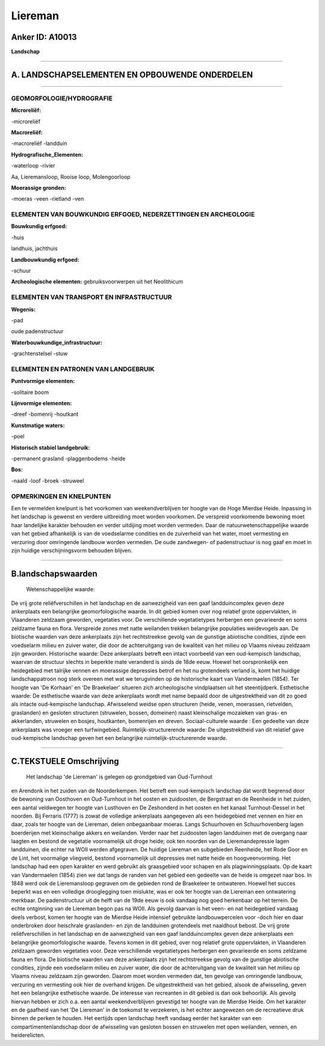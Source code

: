 Liereman
========

Anker ID: A10013
----------------

**Landschap**

--------------

A. LANDSCHAPSELEMENTEN EN OPBOUWENDE ONDERDELEN
-----------------------------------------------

--------------

GEOMORFOLOGIE/HYDROGRAFIE
~~~~~~~~~~~~~~~~~~~~~~~~~

**Microreliëf:**

-microreliëf

 
**Macroreliëf:**

-macroreliëf
-landduin

**Hydrografische\_Elementen:**

-waterloop
-rivier

 
Aa, Lieremansloop, Rooise loop, Molengoorloop

**Moerassige gronden:**

-moeras
-veen
-rietland
-ven

 

ELEMENTEN VAN BOUWKUNDIG ERFGOED, NEDERZETTINGEN EN ARCHEOLOGIE
~~~~~~~~~~~~~~~~~~~~~~~~~~~~~~~~~~~~~~~~~~~~~~~~~~~~~~~~~~~~~~~

**Bouwkundig erfgoed:**

-huis

 
landhuis, jachthuis

**Landbouwkundig erfgoed:**

-schuur

 
**Archeologische elementen:**
gebruiksvoorwerpen uit het Neolithicum

ELEMENTEN VAN TRANSPORT EN INFRASTRUCTUUR
~~~~~~~~~~~~~~~~~~~~~~~~~~~~~~~~~~~~~~~~~

**Wegenis:**

-pad

 
oude padenstructuur

**Waterbouwkundige\_infrastructuur:**

-grachtenstelsel
-stuw

 

ELEMENTEN EN PATRONEN VAN LANDGEBRUIK
~~~~~~~~~~~~~~~~~~~~~~~~~~~~~~~~~~~~~

**Puntvormige elementen:**

-solitaire boom

 
**Lijnvormige elementen:**

-dreef
-bomenrij
-houtkant

**Kunstmatige waters:**

-poel

 
**Historisch stabiel landgebruik:**

-permanent grasland
-plaggenbodems
-heide

 
**Bos:**

-naald
-loof
-broek
-struweel

 

OPMERKINGEN EN KNELPUNTEN
~~~~~~~~~~~~~~~~~~~~~~~~~

Een te vermelden knelpunt is het voorkomen van weekendverblijven ter
hoogte van de Hoge Mierdse Heide. Inpassing in het landschap is gewenst
en verdere uitbreiding moet worden voorkomen. De verspreid voorkomende
bewoning moet haar landelijke karakter behouden en verder uitdijing moet
worden vermeden. Daar de natuurwetenschappelijke waarde van het gebied
afhankelijk is van de voedselarme condities en de zuiverheid van het
water, moet vermesting en verzuring door omringende landbouw worden
vermeden. De oude zandwegen- of padenstructuur is nog gaaf en moet in
zijn huidige verschijningsvorm behouden blijven.

--------------

B.landschapswaarden
-------------------

 Wetenschappelijke waarde:
De vrij grote reliëfverschillen in het landschap en de aanwezigheid
van een gaaf landduincomplex geven deze ankerplaats een belangrijke
geomorfologische waarde. In dit gebied komen over nog relatief grote
oppervlakten, in Vlaanderen zeldzaam geworden, vegetaties voor. De
verschillende vegetatietypes herbergen een gevarieerde en soms zeldzame
fauna en flora. Verspreide zones met natte weilanden trekken belangrijke
populaties weidevogels aan. De biotische waarden van deze ankerplaats
zijn het rechtstreekse gevolg van de gunstige abiotische condities,
zijnde een voedselarm milieu en zuiver water, die door de achteruitgang
van de kwaliteit van het milieu op Vlaams niveau zeldzaam zijn geworden.
Historische waarde:
Deze ankerplaats betreft een intact voorbeeld van een oud-kempisch
landschap, waarvan de structuur slechts in beperkte mate veranderd is
sinds de 18de eeuw. Hoewel het oorspronkelijk een heidegebied met
talrijke vennen en moerassige depressies betrof en het nu grotendeels
verland is, komt het huidige landschappatroon nog sterk overeen met wat
we terugvinden op de historische kaart van Vandermaelen (1854). Ter
hoogte van 'De Korhaan' en 'De Braekelaer' situeren zich archeologische
vindplaatsen uit het steentijdperk.
Esthetische waarde: De esthetische waarde van deze ankerplaats wordt
met name bepaald door de uitgestrektheid van dit zo goed als intacte
oud-kempische landschap. Afwisselend weidse open structuren (heide,
venen, moerassen, rietvelden, graslanden) en gesloten structuren
(struwelen, bossen, domeinen) naast kleinschalige mozaïeken van gras- en
akkerlanden, struwelen en bosjes, houtkanten, bomenrijen en dreven.
Sociaal-culturele waarde : Een gedeelte van deze ankerplaats was
vroeger een turfwingebied.
Ruimtelijk-structurerende waarde:
De uitgestrektheid van dit relatief gave oud-kempische landschap
geven het een belangrijke ruimtelijk-structurerende waarde.

--------------

C.TEKSTUELE Omschrijving
------------------------

 Het landschap 'de Liereman' is gelegen op grondgebied van Oud-Turnhout
en Arendonk in het zuiden van de Noorderkempen. Het betreft een
oud-kempisch landschap dat wordt begrensd door de bewoning van Oosthoven
en Oud-Turnhout in het oosten en zuidoosten, de Bergstraat en de
Reenheide in het zuiden, een aantal veldwegen ter hoogte van Lusthoven
en De Zeshonderd in het oosten en het kanaal Turnhout-Dessel in het
noorden. Bij Ferraris (1777) is zowat de volledige ankerplaats
aangegeven als een heidegebied met vennen en hier en daar, zoals ter
hoogte van de Liereman, delen onbegaanbaar moeras. Langs Schuurhoven en
Schuurhovenberg lagen boerderijen met kleinschalige akkers en weilanden.
Verder naar het zuidoosten lagen landduinen met de overgang naar laagten
en bestond de vegetatie voornamelijk uit droge heide; ook ten noorden
van de Lieremandepressie lagen landduinen, die echter na WOII werden
afgegraven. De huidige Liereman en subgebieden Reenheide, het Rode Goor
en de Lint, het voormalige vliegveld, bestond voornamelijk uit
depressies met natte heide en hoogveenvorming. Het landschap had een
open karakter en werd gebruikt als graasgebied voor schapen en als
plagwinningsplaats. Op de kaart van Vandermaelen (1854) zien we dat
langs de randen van het gebied een gedeelte van de heide is omgezet naar
bos. In 1848 werd ook de Lieremansloop gegraven om de gebieden rond de
Braekeleer te ontwateren. Hoewel het succes beperkt was en een volledige
drooglegging toen mislukte, was er ook ter hoogte van de Liereman een
ontwatering merkbaar. De padenstructuur uit de helft van de 19de eeuw is
ook vandaag nog goed herkenbaar op het terrein. De echte ontginning van
de Liereman begon pas na WOII. Als gevolg daarvan is het veen- en nat
heidegebied vandaag deels verbost, komen ter hoogte van de Mierdse Heide
intensief gebruikte landbouwpercelen voor -doch hier en daar onderbroken
door heischrale graslanden- en zijn de landduinen grotendeels met
naaldhout bebost. De vrij grote reliëfverschillen in het landschap en de
aanwezigheid van een gaaf landduincomplex geven deze ankerplaats een
belangrijke geomorfologische waarde. Tevens komen in dit gebied, over
nog relatief grote oppervlakten, in Vlaanderen zeldzaam geworden
vegetaties voor. Deze verschillende vegetatietypes herbergen een
gevarieerde en soms zeldzame fauna en flora. De biotische waarden van
deze ankerplaats zijn het rechtstreekse gevolg van de gunstige
abiotische condities, zijnde een voedselarm milieu en zuiver water, die
door de achteruitgang van de kwaliteit van het milieu op Vlaams niveau
zeldzaam zijn geworden. Daarom moet worden vermeden dat, ten gevolge van
omringende landbouw, verzuring en vermesting ook hier de overhand
krijgen. De uitgestrektheid van het gebied, alsook de afwisseling, geven
het een belangrijke esthetische waarde. De interesse van recreanten in
dit gebied is dan ook behoorlijk. Als gevolg hiervan hebben er zich o.a.
een aantal weekendverblijven gevestigd ter hoogte van de Mierdse Heide.
Om het karakter en de gaafheid van het 'De Liereman' in de toekomst te
verzekeren, is het echter aangewezen om de recreatieve druk binnen de
perken te houden. Het eertijds open landschap heeft vandaag eerder het
karakter van een compartimentenlandschap door de afwisseling van
gesloten bossen en struwelen met open weilanden, vennen, en
heiderelicten.
